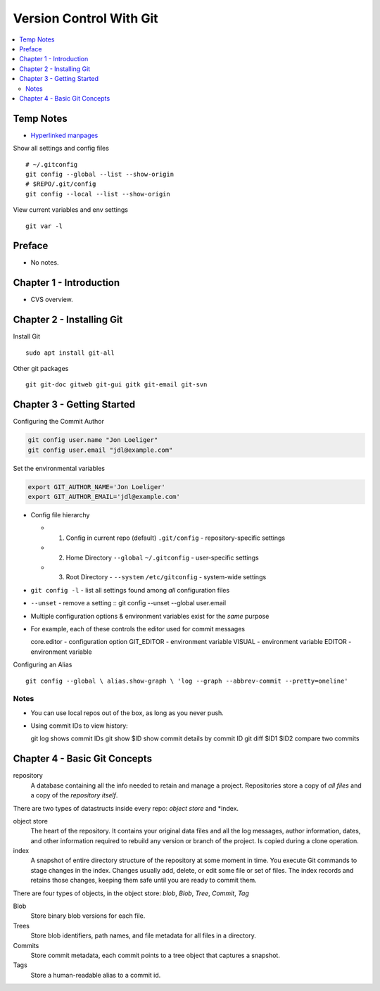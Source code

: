 Version Control With Git
#########################

.. contents::
    :local:
    :depth: 5

Temp Notes
==========
- `Hyperlinked manpages <https://git.github.io/htmldocs/>`_

Show all settings and config files ::

  # ~/.gitconfig
  git config --global --list --show-origin
  # $REPO/.git/config
  git config --local --list --show-origin


View current variables and env settings

::

  git var -l



Preface
=============================
- No notes.

Chapter 1 - Introduction
==============================
- CVS overview. 

Chapter 2 - Installing Git
==============================
Install Git ::

  sudo apt install git-all


Other git packages ::

  git git-doc gitweb git-gui gitk git-email git-svn


Chapter 3 - Getting Started
==============================
Configuring the Commit Author

.. code-block:: bash
  
  git config user.name "Jon Loeliger"
  git config user.email "jdl@example.com"


Set the environmental variables

.. code-block:: bash
  
  export GIT_AUTHOR_NAME='Jon Loeliger'
  export GIT_AUTHOR_EMAIL='jdl@example.com'



- Config file hierarchy

  - 1. Config in current repo (default) ``.git/config`` - repository-specific settings 
  
  - 2. Home Directory ``--global`` ``~/.gitconfig`` - user-specific settings
  
  - 3. Root Directory - ``--system`` ``/etc/gitconfig`` - system-wide settings


- ``git config -l`` - list all settings found among *all* configuration files
- ``--unset`` - remove a setting :: git config --unset --global user.email


- Multiple configuration options & environment variables exist for the *same* purpose


- For example, each of these controls the editor used for commit messages ::

  core.editor - configuration option
  GIT_EDITOR  - environment variable
  VISUAL      - environment variable
  EDITOR      - environment variable


Configuring an Alias ::

  git config --global \ alias.show-graph \ 'log --graph --abbrev-commit --pretty=oneline'


Notes
~~~~~~~~~~~~~~~~~~~~~~~~~~~~~~
- You can use local repos out of the box, as long as you never push.
- Using commit IDs to view history::

  git log                             shows commit IDs
  git show $ID                        show commit details by commit ID
  git diff $ID1 $ID2                  compare two commits



Chapter 4 - Basic Git Concepts
===================================

repository
  A database containing all the info needed to retain and manage a project. Repositories store a copy of *all files* and a copy of the *repository itself*.


There are two types of datastructs inside every repo: *object store* and *index.


object store
  The heart of the repository. It contains your original data files and all the log messages, author information, dates, and other information required to rebuild any version or branch of the project. Is copied during a clone operation.

index
  A snapshot of entire directory structure of the repository at some moment in time. You execute Git commands to stage changes in the index. Changes usually add, delete, or edit some file or set of files. The index records and retains those changes, keeping them safe until you are ready to commit them.


There are four types of objects, in the object store: *blob*, *Blob*, *Tree*, *Commit*, *Tag*


Blob 
  Store binary blob versions for each file.

Trees
  Store blob identifiers, path names, and file metadata for all files in a directory.

Commits 
  Store commit metadata, each commit points to a tree object that captures a snapshot.

Tags 
  Store a human-readable alias to a commit id.


